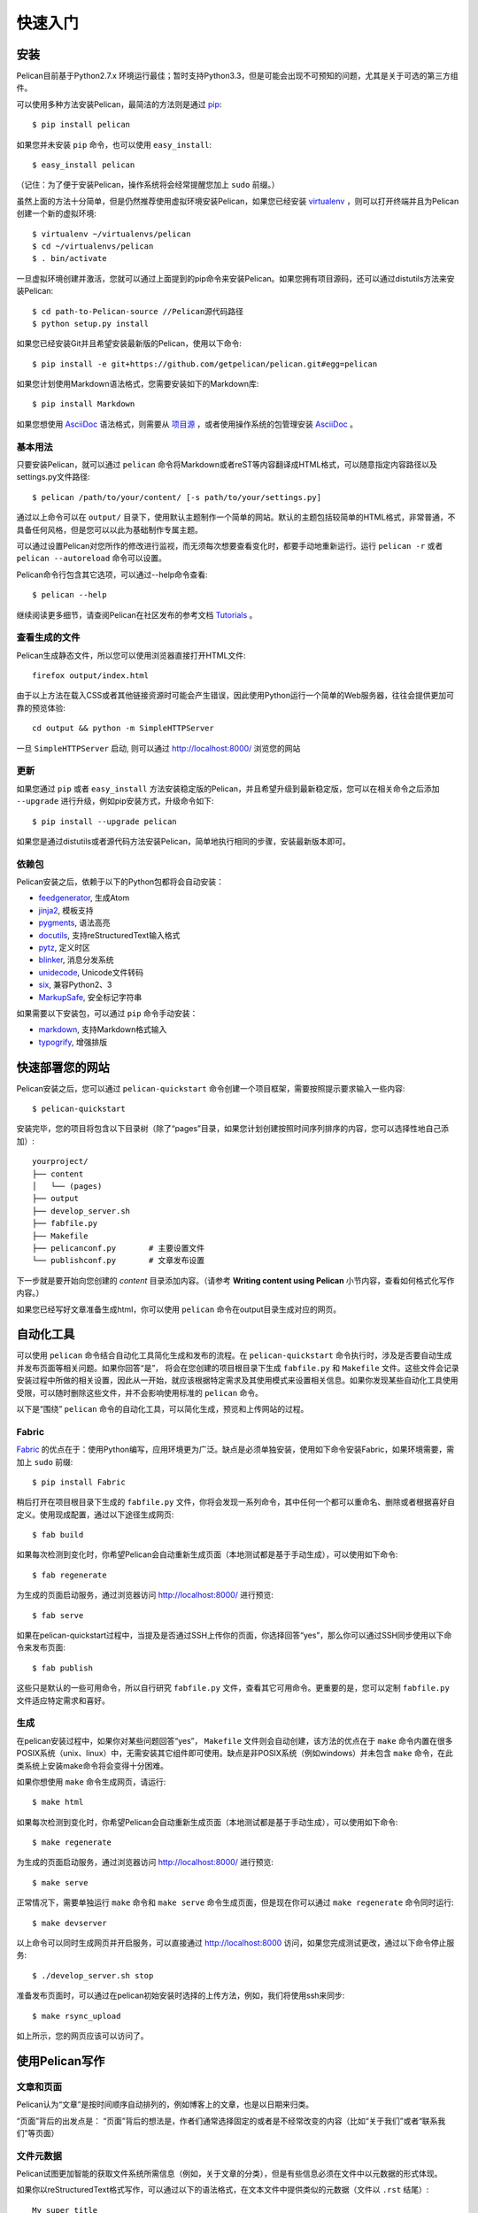 快速入门
########

安装
====

Pelican目前基于Python2.7.x 环境运行最佳；暂时支持Python3.3，但是可能会出现不可预知的问题，尤其是关于可选的第三方组件。

可以使用多种方法安装Pelican，最简洁的方法则是通过 `pip <http://www.pip-installer.org/>`_::

    $ pip install pelican

如果您并未安装 ``pip`` 命令，也可以使用 ``easy_install``::

    $ easy_install pelican

（记住：为了便于安装Pelican，操作系统将会经常提醒您加上 ``sudo`` 前缀。）

虽然上面的方法十分简单，但是仍然推荐使用虚拟环境安装Pelican，如果您已经安装 virtualenv_ ，则可以打开终端并且为Pelican创建一个新的虚拟环境::

    $ virtualenv ~/virtualenvs/pelican
    $ cd ~/virtualenvs/pelican
    $ . bin/activate

一旦虚拟环境创建并激活，您就可以通过上面提到的pip命令来安装Pelican。如果您拥有项目源码，还可以通过distutils方法来安装Pelican::

    $ cd path-to-Pelican-source //Pelican源代码路径
    $ python setup.py install

如果您已经安装Git并且希望安装最新版的Pelican，使用以下命令::

    $ pip install -e git+https://github.com/getpelican/pelican.git#egg=pelican

如果您计划使用Markdown语法格式，您需要安装如下的Markdown库::

    $ pip install Markdown

如果您想使用 AsciiDoc_ 语法格式，则需要从 `项目源 <http://www.methods.co.nz/asciidoc/INSTALL.html>`_ ，或者使用操作系统的包管理安装 AsciiDoc_ 。

基本用法
--------

只要安装Pelican，就可以通过 ``pelican`` 命令将Markdown或者reST等内容翻译成HTML格式，可以随意指定内容路径以及settings.py文件路径::

$ pelican /path/to/your/content/ [-s path/to/your/settings.py]

通过以上命令可以在 ``output/`` 目录下，使用默认主题制作一个简单的网站。默认的主题包括较简单的HTML格式，非常普通，不具备任何风格，但是您可以以此为基础制作专属主题。

可以通过设置Pelican对您所作的修改进行监视，而无须每次想要查看变化时，都要手动地重新运行。运行 ``pelican -r`` 或者 ``pelican --autoreload`` 命令可以设置。

Pelican命令行包含其它选项，可以通过--help命令查看::

    $ pelican --help

继续阅读更多细节，请查阅Pelican在社区发布的参考文档 `Tutorials <https://github.com/getpelican/pelican/wiki/Tutorials>`_ 。

查看生成的文件
--------------

Pelican生成静态文件，所以您可以使用浏览器直接打开HTML文件::

    firefox output/index.html

由于以上方法在载入CSS或者其他链接资源时可能会产生错误，因此使用Python运行一个简单的Web服务器，往往会提供更加可靠的预览体验::

    cd output && python -m SimpleHTTPServer

一旦 ``SimpleHTTPServer`` 启动, 则可以通过 http://localhost:8000/ 浏览您的网站

更新
----

如果您通过 ``pip`` 或者 ``easy_install`` 方法安装稳定版的Pelican，并且希望升级到最新稳定版，您可以在相关命令之后添加 ``--upgrade`` 进行升级，例如pip安装方式，升级命令如下::

    $ pip install --upgrade pelican

如果您是通过distutils或者源代码方法安装Pelican，简单地执行相同的步骤，安装最新版本即可。

依赖包
------

Pelican安装之后，依赖于以下的Python包都将会自动安装：

* `feedgenerator <http://pypi.python.org/pypi/feedgenerator>`_, 生成Atom
* `jinja2 <http://pypi.python.org/pypi/Jinja2>`_, 模板支持
* `pygments <http://pypi.python.org/pypi/Pygments>`_, 语法高亮
* `docutils <http://pypi.python.org/pypi/docutils>`_, 支持reStructuredText输入格式
* `pytz <http://pypi.python.org/pypi/pytz>`_, 定义时区
* `blinker <http://pypi.python.org/pypi/blinker>`_, 消息分发系统
* `unidecode <http://pypi.python.org/pypi/Unidecode>`_, Unicode文件转码
* `six <http://pypi.python.org/pypi/six>`_,  兼容Python2、3
* `MarkupSafe <http://pypi.python.org/pypi/MarkupSafe>`_, 安全标记字符串

如果需要以下安装包，可以通过 ``pip`` 命令手动安装：

* `markdown <http://pypi.python.org/pypi/Markdown>`_, 支持Markdown格式输入
* `typogrify <http://pypi.python.org/pypi/typogrify>`_, 增强排版

快速部署您的网站
================

Pelican安装之后，您可以通过 ``pelican-quickstart`` 命令创建一个项目框架，需要按照提示要求输入一些内容::

    $ pelican-quickstart

安装完毕，您的项目将包含以下目录树（除了“pages”目录，如果您计划创建按照时间序列排序的内容，您可以选择性地自己添加）::

    yourproject/
    ├── content
    │   └── (pages)
    ├── output
    ├── develop_server.sh
    ├── fabfile.py
    ├── Makefile
    ├── pelicanconf.py       # 主要设置文件
    └── publishconf.py       # 文章发布设置

下一步就是要开始向您创建的 *content* 目录添加内容。（请参考 **Writing content using Pelican** 小节内容，查看如何格式化写作内容。）

如果您已经写好文章准备生成html，你可以使用 ``pelican`` 命令在output目录生成对应的网页。

自动化工具
==========

可以使用 ``pelican`` 命令结合自动化工具简化生成和发布的流程。在 ``pelican-quickstart`` 命令执行时，涉及是否要自动生成并发布页面等相关问题。如果你回答“是”，  将会在您创建的项目根目录下生成 ``fabfile.py`` 和 ``Makefile`` 文件。这些文件会记录安装过程中所做的相关设置，因此从一开始，就应该根据特定需求及其使用模式来设置相关信息。如果你发现某些自动化工具使用受限，可以随时删除这些文件，并不会影响使用标准的 ``pelican`` 命令。

以下是“围绕” ``pelican`` 命令的自动化工具，可以简化生成，预览和上传网站的过程。

Fabric
------

Fabric_ 的优点在于：使用Python编写，应用环境更为广泛。缺点是必须单独安装，使用如下命令安装Fabric，如果环境需要，需加上 ``sudo`` 前缀::

    $ pip install Fabric

稍后打开在项目根目录下生成的 ``fabfile.py`` 文件，你将会发现一系列命令，其中任何一个都可以重命名、删除或者根据喜好自定义。使用现成配置，通过以下途径生成网页::

    $ fab build

如果每次检测到变化时，你希望Pelican会自动重新生成页面（本地测试都是基于手动生成），可以使用如下命令::

    $ fab regenerate

为生成的页面启动服务，通过浏览器访问 http://localhost:8000/ 进行预览::

    $ fab serve

如果在pelican-quickstart过程中，当提及是否通过SSH上传你的页面，你选择回答“yes”，那么你可以通过SSH同步使用以下命令来发布页面::

    $ fab publish

这些只是默认的一些可用命令，所以自行研究 ``fabfile.py`` 文件，查看其它可用命令。更重要的是，您可以定制 ``fabfile.py`` 文件适应特定需求和喜好。

生成
----

在pelican安装过程中，如果你对某些问题回答“yes”， ``Makefile`` 文件则会自动创建，该方法的优点在于 ``make`` 命令内置在很多POSIX系统（unix、linux）中，无需安装其它组件即可使用。缺点是非POSIX系统（例如windows）并未包含 ``make`` 命令，在此类系统上安装make命令将会变得十分困难。

如果你想使用 ``make`` 命令生成网页，请运行::

    $ make html

如果每次检测到变化时，你希望Pelican会自动重新生成页面（本地测试都是基于手动生成），可以使用如下命令::

    $ make regenerate

为生成的页面启动服务，通过浏览器访问 http://localhost:8000/ 进行预览::

    $ make serve

正常情况下，需要单独运行 ``make`` 命令和 ``make serve`` 命令生成页面，但是现在你可以通过 ``make regenerate`` 命令同时运行::

    $ make devserver

以上命令可以同时生成网页并开启服务，可以直接通过 http://localhost:8000 访问，如果您完成测试更改，通过以下命令停止服务::

    $ ./develop_server.sh stop

准备发布页面时，可以通过在pelican初始安装时选择的上传方法，例如，我们将使用ssh来同步::

    $ make rsync_upload

如上所示，您的网页应该可以访问了。

使用Pelican写作
===============

文章和页面
----------

Pelican认为“文章”是按时间顺序自动排列的，例如博客上的文章，也是以日期来归类。

“页面”背后的出发点是：
“页面”背后的想法是，作者们通常选择固定的或者是不经常改变的内容（比如“关于我们”或者“联系我们”等页面）

.. _internal_metadata:

文件元数据
----------

Pelican试图更加智能的获取文件系统所需信息（例如，关于文章的分类），但是有些信息必须在文件中以元数据的形式体现。

如果你以reStructuredText格式写作，可以通过以下的语法格式，在文本文件中提供类似的元数据（文件以 ``.rst`` 结尾）::

    My super title
    ##############

    :date: 2010-10-03 10:20
    :modified: 2010-10-04 18:40
    :tags: thats, awesome
    :category: yeah
    :slug: my-super-post
    :author: Alexis Metaireau
    :summary: Short version for index and feeds

Pelican针对reStructuredText语法，实现支持HTML缩进标签的扩展，如果使用，格式如下::

    This will be turned into :abbr:`HTML (HyperText Markup Language)`.

你也可以使用Markdown语法（文件后缀以 ``.md`` 、 ``.mkd`` 或者 ``.mdown`` 结尾）。Markdown格式的生成需要首先安装 ``Markdown`` 包，可以通过 ``pip install Markdown`` 命令安装，Markdown元数据语法格式应该如下所示::

    Title: My super title
    Date: 2010-12-03 10:20
    Modified: 2010-12-05 19:30
    Category: Python
    Tags: pelican, publishing
    Slug: my-super-post
    Author: Alexis Metaireau
    Summary: Short version for index and feeds

    This is the content of my super blog post.

如果以 AsciiDoc_ 写作，应当以 ``.asc`` 为后缀，可以参考 AsciiDoc_ 网站。

Pelican可以生成以 ``.html`` 或者 ``.htm`` 结尾的HTML文件，直接解析HTML文件，从meta标签读取元数据，从title标签读取标题，从body标签读取内容::

    <html>
        <head>
            <title>My super title</title>
            <meta name="tags" content="thats, awesome" />
            <meta name="date" content="2012-07-09 22:28" />
            <meta name="modified" content="2012-07-10 20:14" />
            <meta name="category" content="yeah" />
            <meta name="author" content="Alexis Métaireau" />
            <meta name="summary" content="Short version for index and feeds" />
        </head>
        <body>
            This is the content of my super blog post.
        </body>
    </html>

对于HTML来说，具有一种异常简单的标准元数据：通过符合Pelican标准的tags元数据，tags可以被指定，或者通过符合HTML标准的keywords元数据，两种方式可以交替使用。

注意，除了标题以外，文章的元数据是没有强制性的：如果没有指定日期， ``DEFAULT_DATE`` 被设置为 ``fs`` ，Pelican将依赖文件的“mtime”时间戳，类别可以通过文件所在的目录来决定。例如，某个文件位于 ``python/foobar/myfoobar.rst`` ，则具有 ``foobar`` 的类别。如果你想通过子文件夹名称作为类别名来组织你的文件，这并非是个好主意。你可以将 ``USE_FOLDER_AS_CATEGORY`` 属性设置为 ``False`` ，在页面元数据中解析日期时，Pelican支持 `W3C ISO 8601`_ 。

如果你不明确指定给定文章摘要的元数据，SUMMARY_MAX_LENGTH设置将会指定文章开头的某某字数作为摘要。

您也可以设置 ``FILENAME_METADATA`` 属性，通过正则表达式提取任何文件名的元数据。所有匹配的命名组将会被设置在元数据对象中。 ``FILENAME_METADATA`` 默认设置将只从文件名提取日期。例如，如果你想提取date和slug，你可以这样设置： ``'(?P<date>\d{4}-\d{2}-\d{2})_(?P<slug>.*)'`` 

Please note that the metadata available inside your files takes precedence over
the metadata extracted from the filename.
请注意，在文件中可用的元数据优先级高于从文件名中提取的元数据。

页面
-----

如果在content目录下创建一个 ``pages`` 文件夹，该文件夹内所有文件将会以静态页面生成，例如 **About** 或者 **Contact** 页面。（例如下面的文件系统布局）

使用 ``DISPLAY_PAGES_ON_MENU`` 设置控制是否在导航栏中显示这些页面（默认设置为 ``True`` ）

如果你不希望在菜单中链接或者列出任何页面，需要添加如下状态：设置该元数据的隐藏属性。这对于设置错误页面（404）很有帮助。

.. _ref-linking-to-internal-content:

链接到内部内容
---------------------------

从Pelican3.1版本开始，可以指定站点内部链接文件的源content目录层次，而不是文件生成的结构层次。建立当前文字与 其他相邻的文字和图片之间的链接将变得相当容易。（而不是具有确定这些资源在站点生成后如何放置）

要链接到content目录内部（在 ``content`` 目录下的所有文件），使用以下语法： ``{filename}path/to/file``::


    website/
    ├── content
    │   ├── article1.rst
    │   ├── cat/
    │   │   └── article2.md
    │   └── pages
    │       └── about.md
    └── pelican.conf.py

在该案例中， ``article1.rst`` 格式应如下所示::

    The first article
    #################

    :date: 2012-12-01 10:02

    See below intra-site link examples in reStructuredText format.

    `a link relative to content root <{filename}/cat/article2.rst>`_
    `a link relative to current file <{filename}cat/article2.rst>`_

and ``article2.md``::

    Title: The second article
    Date: 2012-12-01 10:02

    See below intra-site link examples in Markdown format.

    [a link relative to content root]({filename}/article1.md)
    [a link relative to current file]({filename}../article1.md)

与嵌入non-article或者non-page content目录略有不同，需要在 ``pelicanconf.py`` 文件中指定， ``images`` 目录默认配置如下，其他的需要手动添加::

    content
    ├── images
    │   └── han.jpg
    └── misc
        └── image-test.md

And ``image-test.md`` would include::

    ![Alt Text]({filename}/images/han.jpg)

这种方式可以链接任何内容，由于Pelican默认设置 ``STATIC_PATHS`` 包括 ``images`` ，所以在网页生成的同时， ``images`` 目录将会被复制到 ``output/`` 目录下。如果期望更换其他目录，比如 ``pdfs`` 目录，在页面生成的同时从content目录拷贝文件到output目录，需要将以下内容添加到设置文件中::

    STATIC_PATHS = ['images', 'pdfs']

上面一行内容添加之后，随后的页面生成应该复制 ``content/pdfs/`` 目录到 ``output/pdfs/`` 目录下。

你还可以链接到分类或者标签，使用 ``{tag}标签名`` 和 ``{category}foobar`` 语法。

为了向后兼容，Pelican除了大括号以外（ ``{}`` ）还支持双竖线（ ``||`` ）。例如： ``|filename|an_article.rst``,  ``|tag|tagname`` ,  ``|category|foobar`` .语法格式从 ``||`` 过渡到到 ``{}`` ，主要是为了避免与Markdown扩展或者reST指令冲突。

导入现有的博客
--------------------------

支持从Dotclear, WordPress, 以及RSS来导入博客内容，只需使用一段简单的脚本即可。查阅后面章节内容，了解从其他博客软件导入过程，查看 :ref:`import` 。

翻译
----

支持文章翻译。要做到这一点，需要增加文章/页面的 ``lang``  meta属性，设置 ``DEFAULT_LANG`` 属性（默认为[en]，英语）。使用这些设置，只有默认语言的文章会被发布，每篇文章都会伴随着可用的翻译列表。

Pelican使用文章的URL中的 "slug" 属性检测文章之间是否相互翻译。slug可以在文件的元数据中手动设置；如果没有明确设定，Pelican将会根据文章的标题自动生成slug。

参考如下两篇文章，一篇英文文章，另一篇为法语文章。

英文文章::

    Foobar is not dead
    ##################

    :slug: foobar-is-not-dead
    :lang: en

    That's true, foobar is still alive!

法语文章::

    Foobar n'est pas mort !
    #######################

    :slug: foobar-is-not-dead
    :lang: fr

    Oui oui, foobar est toujours vivant !

这两篇文章之间，尽管发布的内容不同，仍有唯一的相同点——slug（在此处用作识别符）。如果你并未明确定义slug，必须要确保不同语言版本文章的标题是相同的，因为slug将会根据文章标题自动生成。

如果你不希望某篇文章的原始版本被 ``DEFAULT_LANG`` 设置检测到，需要使用 ``translation`` 元数据指定哪些内容是译文::

    Foobar is not dead
    ##################

    :slug: foobar-is-not-dead
    :lang: en
    :translation: true

    That's true, foobar is still alive!


.. _internal_pygments_options:

语法高亮
--------

Pelican可以为代码块提供不同的语法高亮，需要在文件内容中使用如下约定：

以reStructuredText格式为例，使用代码块指令::

    .. code-block:: identifier

       <indented code block goes here>

以Markdown为例，包括语言识别，类似上面的代码块，缩进的标识符和代码::

    A block of text.

        :::identifier
        <code goes here>

指定标识符（例如 ``python`` ， ``ruby`` ）应该是出现在列表上可用的语法解析器 `list of available lexers <http://pygments.org/docs/lexers/>`_.

当使用reStructuredText语法时，以下选项可用:

=============   ============  =========================================
选项             有效值           说明
=============   ============  =========================================
anchorlinenos   N/A           If present wrap line numbers in <a> tags.
classprefix     string        String to prepend to token class names
hl_lines        numbers       List of lines to be highlighted.
lineanchors     string        Wrap each line in an anchor using this
                              string and -linenumber.
linenos         string        If present or set to "table" output line 
                              numbers in a table, if set to
                              "inline" output them inline. "none" means
                              do not output the line numbers for this 
                              table.
linenospecial   number        If set every nth line will be given the 
                              'special' css class.
linenostart     number        Line number for the first line.
linenostep      number        Print every nth line number.
lineseparator   string        String to print between lines of code,
                              '\n' by default.
linespans       string        Wrap each line in a span using this and
                              -linenumber.
nobackground    N/A           If set do not output background color for
                              the wrapping element
nowrap          N/A           If set do not wrap the tokens at all.
tagsfile        string        ctags file to use for name definitions.
tagurlformat    string        format for the ctag links.
=============   ============  =========================================

注意：Pygments模块可能没有这些可用选项，这主要取决于不同的版本。请参阅 `Pygments 文档 <http://pygments.org/docs/formatters/>`_ 中 *HtmlFormatter* 部分，获取更多细节。

例如，下面的代码块能够显示行号，从153开始，以Pygments格式的CSS类（ *pgcss* ）使得名称更为独特，避免跟默认的CSS格式冲突::

    .. code-block:: identifier
        :classprefix: pgcss
        :linenos: table
        :linenostart: 153

       <indented code block goes here>

也可以在Pelican设置文件中指定 ``PYGMENTS_RST_OPTIONS`` 变量和选项，这将自动应用到每一个代码块。

例如，如果你想为代码块显示行号，并且显示CSS前缀，变量设置如下::

    PYGMENTS_RST_OPTIONS = {'classprefix': 'pgcss', 'linenos': 'table'}

如果指定，个人代码块设置将会覆盖默认设置文件中的值。

发布草稿
--------

如果你想将文章作为草稿发布（例如：在正式发布之前审核一下），可以增加一条状态：元数据属性为草稿。那么该文章将会以 ``drafts`` 文件夹的形式输出，在首页或者其他类别以及标签页中并未显示。

.. _virtualenv: http://www.virtualenv.org/
.. _W3C ISO 8601: http://www.w3.org/TR/NOTE-datetime
.. _Fabric: http://fabfile.org/
.. _AsciiDoc: http://www.methods.co.nz/asciidoc/
